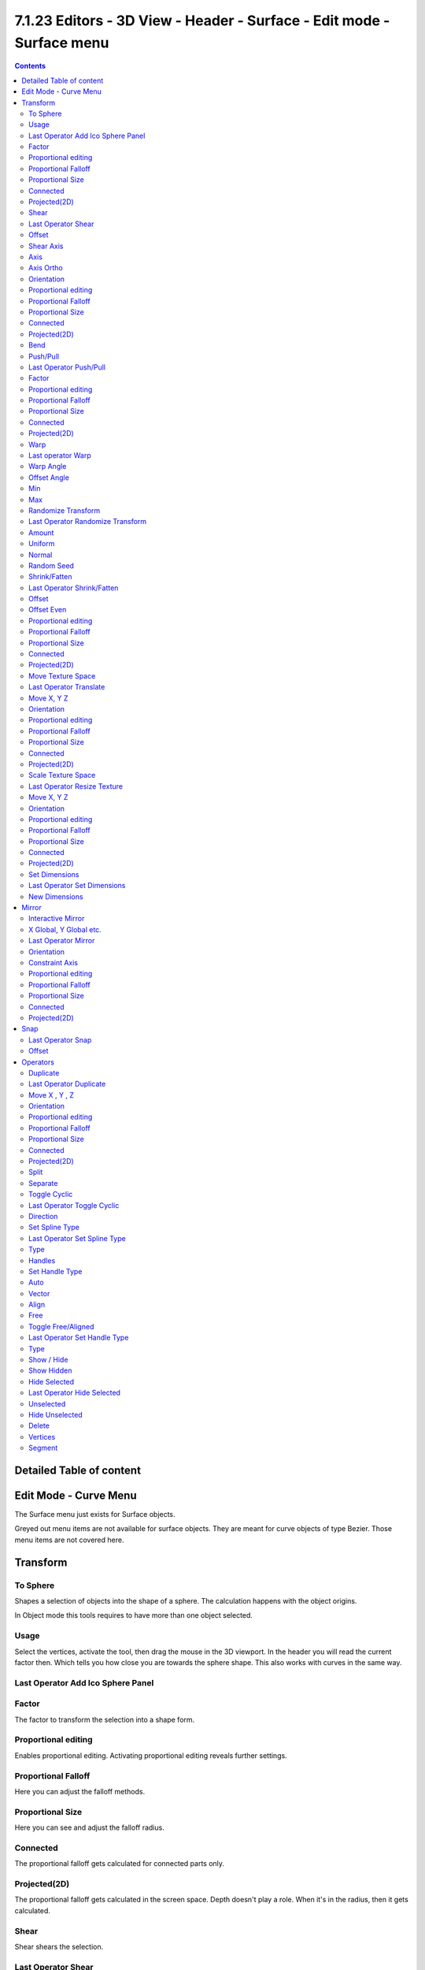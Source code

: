 ***********************************************************************
7.1.23 Editors - 3D View - Header - Surface -  Edit mode - Surface menu
***********************************************************************

.. contents:: Contents




Detailed Table of content
=========================




Edit Mode - Curve Menu
======================

The Surface menu just exists for Surface objects.

.. image:: graphics/7.1.23_Editors_-_3D_View_-_Header_-_Surface_-__Edit_mode_-_Surface_menu/10000201000000D3000001ACBC87037EC6A151DE.png

Greyed out menu items are not available for surface objects. They are meant for curve objects of type Bezier. Those menu items are not covered here.




Transform
=========

.. image:: graphics/7.1.23_Editors_-_3D_View_-_Header_-_Surface_-__Edit_mode_-_Surface_menu/10000201000000A8000000EEA159293519CDDEFE.png



To Sphere
---------

Shapes a selection of objects into the shape of a sphere. The calculation happens with the object origins.

In Object mode this tools requires to have more than one object selected. 



Usage
-----

Select the vertices, activate the tool, then drag the mouse in the 3D viewport. In the header you will read the current factor then. Which tells you how close you are towards the sphere shape. This also works with curves in the same way.

.. image:: graphics/7.1.23_Editors_-_3D_View_-_Header_-_Surface_-__Edit_mode_-_Surface_menu/10000201000000920000002B567D115A122ADB2E.png

.. image:: graphics/7.1.23_Editors_-_3D_View_-_Header_-_Surface_-__Edit_mode_-_Surface_menu/10000201000000C2000000D566799059F4AA0E74.png



Last Operator Add Ico Sphere Panel
----------------------------------



Factor
------

The factor to transform the selection into a shape form.



Proportional editing
--------------------

Enables proportional editing. Activating proportional editing reveals further settings.



Proportional Falloff
--------------------

Here you can adjust the falloff methods.



Proportional Size
-----------------

Here you can see and adjust the falloff radius.



Connected
---------

The proportional falloff gets calculated for connected parts only.



Projected(2D)
-------------

The proportional falloff gets calculated in the screen space. Depth doesn't play a role. When it's in the radius, then it gets calculated.



Shear
-----

Shear shears the selection.



Last Operator Shear
-------------------



Offset
------

Here you can adjust an offset.



Shear Axis
----------

The shear tool works along a imaginary 2d plane. The shear axis controls if the itemas are sheared along the x or the y axes of this plane. This is the plane along which the transformation happens. You can shear along the x or the y axis of this plane.

To make things even more complicated, the orientation of this imaginary plane is defined by the Axis and Axis Ortho items below.



Axis
----

Defines one axis of the imaginary shear axis plane.



Axis Ortho
----------

Defines the other axis of the imaginary shear axis plane.



Orientation
-----------

Here you can choose the orientation for the shear action.



Proportional editing
--------------------

Enables proportional editing. Activating proportional editing reveals further settings.

.. image:: graphics/7.1.23_Editors_-_3D_View_-_Header_-_Surface_-__Edit_mode_-_Surface_menu/1000020100000119000000773CD5255E7E68F4C5.png



Proportional Falloff
--------------------

Here you can adjust the falloff methods.



Proportional Size
-----------------

Here you can see and adjust the falloff radius.



Connected
---------

The proportional falloff gets calculated for connected parts only.



Projected(2D)
-------------

The proportional falloff gets calculated in the screen space. Depth doesn't play a role. When it's in the radius, then it gets calculated.



Bend
----

Bends the selection.



Push/Pull
---------

It pushes or pulls the object positions relative to the center of the selection.

In Object mode this tool requires to have more than one object selected. 



Last Operator Push/Pull
-----------------------



Factor
------

Here you can adjust the strength of influence of the tool.



Proportional editing
--------------------

Enables proportional editing. Activating proportional editing reveals further settings.



Proportional Falloff
--------------------

Here you can adjust the falloff methods.



Proportional Size
-----------------

Here you can see and adjust the falloff radius.



Connected
---------

The proportional falloff gets calculated for connected parts only.



Projected(2D)
-------------

The proportional falloff gets calculated in the screen space. Depth doesn't play a role. When it's in the radius, then it gets calculated.



Warp
----

Warps a mesh selection between two defined points. This also works with curves.



Last operator Warp
------------------



Warp Angle
----------

The strength of the warp effect.



Offset Angle
------------

A offset angle to bend sidewards.



Min 
----

The start point.



Max
---

The end point.



Randomize Transform
-------------------

This tool allows randomizes the positions of the selected vertices. 



Last Operator Randomize Transform
---------------------------------



Amount
------

Here you can adjust the amount.



Uniform
-------

The uniform offset distance. 



Normal
------

Align the offset direction to the normals.



Random Seed
-----------

The seed value for randomization.



Shrink/Fatten
-------------

Shrink/Fatten scales the selected geometry along its normals. Transform orientation and Pivot point gets ignored.

A positive value pushes the vertices outwards. A negative value pushes the vertices inwards.



Last Operator Shrink/Fatten
---------------------------

The Last Operator Shrink/Fatten panel gives you tools to adjust the Shrink/Fatten operation. Here you have numeric input for the strength and a few more options.



Offset
------

Offset is the strength of the offset for Shrink/Fatten.



Offset Even
-----------

Offset Even scales the selection to give more thickness in even areas.



Proportional editing
--------------------

Enables proportional editing. Activating proportional editing reveals further settings.



Proportional Falloff
--------------------

Here you can adjust the falloff methods.



Proportional Size
-----------------

Here you can see and adjust the falloff radius.



Connected
---------

The proportional falloff gets calculated for connected parts only.



Projected(2D)
-------------

The proportional falloff gets calculated in the screen space. Depth doesn't play a role. When it's in the radius, then it gets calculated.



Move Texture Space
------------------

Move Texture space is meant for mesh objects, but has also functionality with a curve object.

This tool relies at the move tool. With the difference that it moves the texture space instead of the object. It has also a very special use case, and just works with a material with a Texture Coordinate / Generated node. And requires to have the shading at Material or Rendered to see a result in the viewport.

.. image:: graphics/7.1.23_Editors_-_3D_View_-_Header_-_Surface_-__Edit_mode_-_Surface_menu/10000201000000670000001C082440F4E84BF28E.png

In the viewport you will see the UV cage in black color. In the header you will see the values for the current position of the UV cage.

.. image:: graphics/7.1.23_Editors_-_3D_View_-_Header_-_Surface_-__Edit_mode_-_Surface_menu/10000201000001520000001C4E92E015F53A0F84.png

Note that once done and applied, there is no way to reset the UV cage back to zero. When you repeat the operation, then the values will start at 0 again. Even when the UV cage is already offset.

.. image:: graphics/7.1.23_Editors_-_3D_View_-_Header_-_Surface_-__Edit_mode_-_Surface_menu/100002010000028200000103C1990CAEB16A1527.png



Last Operator Translate
-----------------------



Move X, Y Z
-----------

Here you can limit the position relative to the source object.



Orientation
-----------

Orientation is a drop-down box where you can choose the type of orientation for the mirroring action.



Proportional editing
--------------------

Enables proportional editing. Activating proportional editing reveals further settings.



Proportional Falloff
--------------------

Here you can adjust the falloff methods.



Proportional Size
-----------------

Here you can see and adjust the falloff radius.



Connected
---------

The proportional falloff gets calculated for connected parts only.



Projected(2D)
-------------

The proportional falloff gets calculated in the screen space. Depth doesn't play a role. When it's in the radius, then it gets calculated.



Scale Texture Space
-------------------

Scale Texture space is meant for mesh objects, but has also functionality with a curve object.

This tool relies at the scale tool. With the difference that it scales the texture space instead of the object. It has also a very special use case, and just works with a material with a Texture Coordinate / Generated node. And requires to have the shading at Material or Rendered to see a result in the viewport.

.. image:: graphics/7.1.23_Editors_-_3D_View_-_Header_-_Surface_-__Edit_mode_-_Surface_menu/10000201000000670000001C082440F4E84BF28E.png

In the viewport you will see the UV cage in black color. In the header you will see the values for the current position of the UV cage.

.. image:: graphics/7.1.23_Editors_-_3D_View_-_Header_-_Surface_-__Edit_mode_-_Surface_menu/10000201000001520000001C4E92E015F53A0F84.png

Note that once done and applied, there is no way to reset the UV cage back to zero. When you repeat the operation, then the values will start at 0 again. Even when the UV cage is already offset.

.. image:: graphics/7.1.23_Editors_-_3D_View_-_Header_-_Surface_-__Edit_mode_-_Surface_menu/10000201000003E1000001989B188B3DC790D0A9.png



Last Operator Resize Texture
----------------------------



Move X, Y Z
-----------

Here you can limit the position relative to the source object.



Orientation
-----------

Orientation is a drop-down box where you can choose the type of orientation for the mirroring action.



Proportional editing
--------------------

Enables proportional editing. Activating proportional editing reveals further settings.



Proportional Falloff
--------------------

Here you can adjust the falloff methods.



Proportional Size
-----------------

Here you can see and adjust the falloff radius.



Connected
---------

The proportional falloff gets calculated for connected parts only.



Projected(2D)
-------------

The proportional falloff gets calculated in the screen space. Depth doesn't play a role. When it's in the radius, then it gets calculated.



Set Dimensions
--------------

Edit Mode Only!

Normally all scale operations in Bforartists are relative to the current selection and dimensions. And you always start with a relative value of 1.

Set dimensions allows to scale mesh selections in absolute world values. No matter how the initial values are. The new values gets set in the Last Operator.

Set dimensions is an add-on. You can turn it off in the add-ons section of the user preferences when you want.



Last Operator Set Dimensions
----------------------------



New Dimensions
--------------

When you activate the tool then you will see the world coordinates of the selection. Here you can change the values to other world coordinates.




Mirror
======

Mirror mirrors the selected geometry along the defined axis. 

.. image:: graphics/7.1.23_Editors_-_3D_View_-_Header_-_Surface_-__Edit_mode_-_Surface_menu/10000201000000A8000000C897B4081B4E096A22.png



Interactive Mirror
------------------

Mirror by hotkeys. You activate the tool, type in x for x global for example, or x x for x local. And the selection gets mirrored



X Global, Y Global etc.
-----------------------

Mirrors the selection around the chosen axis.



Last Operator Mirror
--------------------

The Last Operator Mirror panel gives you tools to adjust the mirror action.

.. image:: graphics/7.1.23_Editors_-_3D_View_-_Header_-_Surface_-__Edit_mode_-_Surface_menu/100002010000011A000000A70C62EB24315CDC77.png



Orientation 
------------

Orientation is a drop-down box where you can choose the type of orientation for the mirroring action.



Constraint Axis
---------------

Constraint Axis gives you again the possibility to define the mirror axis. You can choose more than one axis here.



Proportional editing
--------------------

Enables proportional editing. Activating proportional editing reveals further settings.



Proportional Falloff
--------------------

Here you can adjust the falloff methods.



Proportional Size
-----------------

Here you can see and adjust the falloff radius.



Connected
---------

The proportional falloff gets calculated for connected parts only.



Projected(2D)
-------------

The proportional falloff gets calculated in the screen space. Depth doesn't play a role. When it's in the radius, then it gets calculated.




Snap
====

.. image:: graphics/7.1.23_Editors_-_3D_View_-_Header_-_Surface_-__Edit_mode_-_Surface_menu/10000201000000DD000000B2EBA6A7D76926CCBF.png

Here you can choose several methods to snap one element to another. The menu items should be self explaining.



Last Operator Snap
------------------

Some snap operations shows a last operation panel, some not.

.. image:: graphics/7.1.23_Editors_-_3D_View_-_Header_-_Surface_-__Edit_mode_-_Surface_menu/10000201000001190000003B7E6A699CC42AE3C5.png



Offset
------

If the selection should snap as a whole, or if each individual element of the selection should snap.




Operators
=========



Duplicate
---------

Duplicates the current selection. This can be a single control point or a whole curve.

The copy sticks to the mouse until you release it. A Right click while moving will reset the position of the duplicate. The duplicated part will be part of the same object.

When you drag the duplicate around you will see the position values in the header.



Last Operator Duplicate
-----------------------



Move X , Y , Z
--------------



Orientation
-----------

Here you can choose the orientation.



Proportional editing
--------------------

Enables proportional editing. Activating proportional editing reveals further settings.

.. image:: graphics/7.1.23_Editors_-_3D_View_-_Header_-_Surface_-__Edit_mode_-_Surface_menu/1000020100000119000000773CD5255E7E68F4C5.png



Proportional Falloff
--------------------

Here you can adjust the falloff methods.



Proportional Size
-----------------

Here you can see and adjust the falloff radius.



Connected
---------

The proportional falloff gets calculated for connected parts only.



Projected(2D)
-------------

The proportional falloff gets calculated in the screen space. Depth doesn't play a role. When it's in the radius, then it gets calculated.



Split
-----

Splits the curve at the selected control point(s). You need to select two control points to select the segment between it.



Separate
--------

Separates the selected control points, and creates a new curve object out of it. You need to select two control points to select the segment between it.



Toggle Cyclic
-------------

Toggle Cyclic closes or opens the curve.

.. image:: graphics/7.1.23_Editors_-_3D_View_-_Header_-_Surface_-__Edit_mode_-_Surface_menu/100002010000011D00000070355DA41AC8B48E56.png



Last Operator Toggle Cyclic
---------------------------



Direction
---------

Direction is a drop-down box where you can choose the direction in which the curve gets closed.



Set Spline Type
---------------

With set Spline Type you can set the type of the curve. 

Poly is a straight line between the control points. Bezier has curve handlers. A nurbs curve has a control cage.

.. image:: graphics/7.1.23_Editors_-_3D_View_-_Header_-_Surface_-__Edit_mode_-_Surface_menu/100002010000011700000080FEF2927A2124F463.png

.. image:: graphics/7.1.23_Editors_-_3D_View_-_Header_-_Surface_-__Edit_mode_-_Surface_menu/10000201000001250000008E49ABBAD67D33C6E9.png

.. image:: graphics/7.1.23_Editors_-_3D_View_-_Header_-_Surface_-__Edit_mode_-_Surface_menu/100002010000012200000099694DCA7370BBE1CD.png



Last Operator Set Spline Type
-----------------------------



Type
----

Type is a drop-down box where you can choose the spline type



Handles
-------

Use Handles when converting Bezier curves into polygons.



Set Handle Type
---------------

Handles defines the type of handle for the knots of the curve. You have the choice between Auto, Vector, Align and Free. And the Last Operator gives you a fifth possibility to toggle between Free and Align.

.. image:: graphics/7.1.23_Editors_-_3D_View_-_Header_-_Surface_-__Edit_mode_-_Surface_menu/10000201000000D20000007494DDC04FDC150728.png



Auto
----

Auto aligns the handles automatically.



Vector
------

Set Handle type to Vector.



Align
-----

Set Handle type to Align.



Free
----

Set Handle type to Free.



Toggle Free/Aligned
-------------------

Toggle Free/Aligned.



Last Operator Set Handle Type
-----------------------------



Type
----

Type is a drop-down box where you can set the handle type. You have the choice between Auto, Vector, Align, Free. And the fifth possibility toggles between Free and Align.



Show / Hide
-----------



Show Hidden
-----------

Makes all curve geometry in the scene visible again.



Hide Selected
-------------

Hides the selected curve geometry.



Last Operator Hide Selected
---------------------------



Unselected
----------

Hides the not selected curve geometry.



Hide Unselected
---------------

Hides the not selected curve geometry. The selected geometry stays visible.



Delete
------



Vertices
--------

Dissolves the selected vertices. When removing vertices in between then the curve stays intact and connected.



Segment
-------

Removes the segment between the selected vertices.

